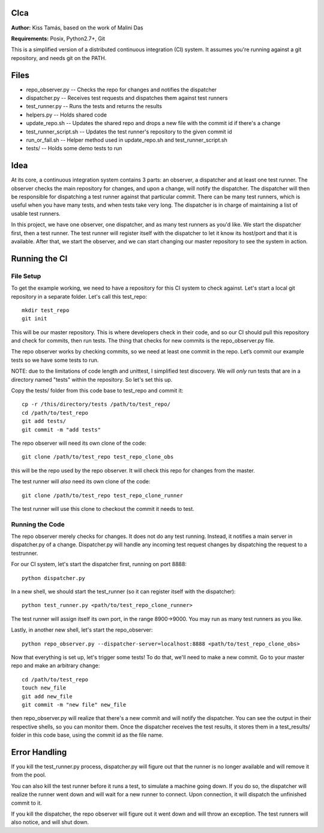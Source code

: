 CIca
=============
**Author:** Kiss Tamás, based on the work of Malini Das

**Requirements:** Posix, Python2.7+, Git

This is a simplified version of a distributed continuous integration (CI) system. 
It assumes you're running against a git repository, and needs git on the PATH.

Files
=====
* repo_observer.py -- Checks the repo for changes and notifies the dispatcher
* dispatcher.py -- Receives test requests and dispatches them against test runners
* test_runner.py -- Runs the tests and returns the results 
* helpers.py -- Holds shared code
* update_repo.sh -- Updates the shared repo and drops a new file with the commit id if there's a change
* test_runner_script.sh -- Updates the test runner's repository to the given commit id 
* run_or_fail.sh -- Helper method used in update_repo.sh and test_runner_script.sh
* tests/ -- Holds some demo tests to run

Idea
====

At its core, a continuous integration system contains 3 parts: an observer,
a dispatcher and at least one test runner. The observer checks the main
repository for changes, and upon a change, will notify the dispatcher. The
dispatcher will then be responsible for dispatching a test runner against that
particular commit. There can be many test runners, which is useful when you have
many tests, and when tests take very long. The dispatcher is in charge of
maintaining a list of usable test runners.

In this project, we have one observer, one dispatcher, and as many test
runners as you'd like. We start the dispatcher first, then a test runner. The
test runner will register itself with the dispatcher to let it know its
host/port and that it is available. After that, we start the observer, and
we can start changing our master repository to see the system in action.

Running the CI
==============

File Setup
----------
To get the example working, we need to have a repository for this CI system to
check against. Let's start a local git repository in a separate folder.
Let's call this test_repo::

  mkdir test_repo
  git init

This will be our master repository. This is where developers check in their code,
and so our CI should pull this repository and check for commits, then run
tests. The thing that checks for new commits is the repo_observer.py file.

The repo observer works by checking commits, so we need at least one commit in
the repo. Let’s commit our example tests so we have some tests to run.

NOTE: due to the limitations of code length and unittest, I simplified test
discovery. We will *only* run tests that are in a directory named "tests" within
the repository. So let's set this up.

Copy the tests/ folder from this code base to test_repo and commit it::

  cp -r /this/directory/tests /path/to/test_repo/
  cd /path/to/test_repo
  git add tests/
  git commit -m "add tests"

The repo observer will need its own clone of the code::

  git clone /path/to/test_repo test_repo_clone_obs

this will be the repo used by the repo observer. It will check this repo for
changes from the master.

The test runner will *also* need its own clone of the code::

  git clone /path/to/test_repo test_repo_clone_runner

The test runner will use this clone to checkout the commit it needs to test.

Running the Code
----------------

The repo observer merely checks for changes. It does not do any test running.
Instead, it notifies a main server in dispatcher.py of a change. Dispatcher.py
will handle any incoming test request changes by dispatching the request to
a testrunner.

For our CI system, let's start the dispatcher first, running on port 8888::

  python dispatcher.py

In a new shell, we should start the test_runner (so it can register itself with the
dispatcher)::

  python test_runner.py <path/to/test_repo_clone_runner>

The test runner will assign itself its own port, in the range 8900->9000. You
may run as many test runners as you like.

Lastly, in another new shell, let's start the repo_observer::

  python repo_observer.py --dispatcher-server=localhost:8888 <path/to/test_repo_clone_obs>

Now that everything is set up, let's trigger some tests! To do that, we'll need
to make a new commit. Go to your master repo and make an arbitrary change::

  cd /path/to/test_repo
  touch new_file
  git add new_file
  git commit -m "new file" new_file

then repo_observer.py will realize that there's a new commit and will notify
the dispatcher. You can see the output in their respective shells, so you
can monitor them. Once the dispatcher receives the test results, it stores them
in a test_results/ folder in this code base, using the commit id as the
file name.

Error Handling
==============

If you kill the test_runner.py process, dispatcher.py will figure out that
the runner is no longer available and will remove it from the pool.

You can also kill the test runner before it runs a test, to simulate a 
machine going down. If you do so, the dispatcher will realize the 
runner went down and will wait for a new runner to connect. Upon 
connection, it will dispatch the unfinished commit to it.

If you kill the dispatcher, the repo observer will figure out it went down
and will throw an exception. The test runners will also notice, and will
shut down.
